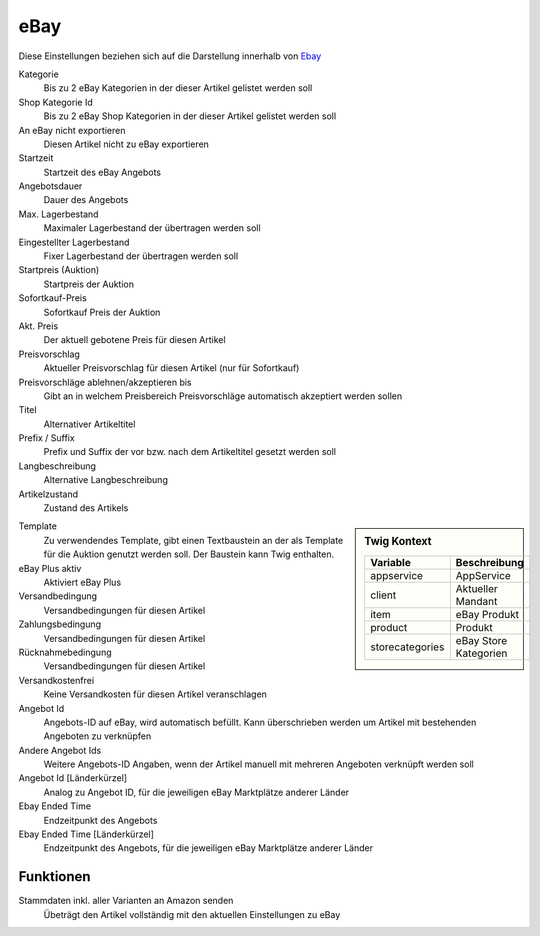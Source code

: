 eBay
~~~~~~

Diese Einstellungen beziehen sich auf die Darstellung innerhalb von `Ebay <https://www.ebay.de/help/selling>`__

Kategorie
    Bis zu 2 eBay Kategorien in der dieser Artikel gelistet werden soll

Shop Kategorie Id
    Bis zu 2 eBay Shop Kategorien in der dieser Artikel gelistet werden soll

An eBay nicht exportieren
    Diesen Artikel nicht zu eBay exportieren

Startzeit
    Startzeit des eBay Angebots

Angebotsdauer
    Dauer des Angebots

Max. Lagerbestand
    Maximaler Lagerbestand der übertragen werden soll

Eingestellter Lagerbestand
    Fixer Lagerbestand der übertragen werden soll

Startpreis (Auktion)
    Startpreis der Auktion

Sofortkauf-Preis
    Sofortkauf Preis der Auktion

Akt. Preis
    Der aktuell gebotene Preis für diesen Artikel

Preisvorschlag
    Aktueller Preisvorschlag für diesen Artikel (nur für Sofortkauf)

Preisvorschläge ablehnen/akzeptieren bis
    Gibt an in welchem Preisbereich Preisvorschläge automatisch akzeptiert werden sollen

Titel
    Alternativer Artikeltitel

Prefix / Suffix
    Prefix und Suffix der vor bzw. nach dem Artikeltitel gesetzt werden soll

Langbeschreibung
    Alternative Langbeschreibung

Artikelzustand
    Zustand des Artikels

.. sidebar:: Twig Kontext
    :class: floating

    .. list-table::
       :widths: 50 50
       :header-rows: 1

       * - Variable
         - Beschreibung
       * - appservice
         - AppService
       * - client
         - Aktueller Mandant
       * - item
         - eBay Produkt
       * - product
         - Produkt
       * - storecategories
         - eBay Store Kategorien

Template
    Zu verwendendes Template, gibt einen Textbaustein an der als Template für die Auktion genutzt werden soll.
    Der Baustein kann Twig enthalten.

eBay Plus aktiv
    Aktiviert eBay Plus

Versandbedingung
    Versandbedingungen für diesen Artikel

Zahlungsbedingung
    Versandbedingungen für diesen Artikel

Rücknahmebedingung
    Versandbedingungen für diesen Artikel

Versandkostenfrei
    Keine Versandkosten für diesen Artikel veranschlagen

Angebot Id
    Angebots-ID auf eBay, wird automatisch befüllt. Kann überschrieben werden um Artikel mit bestehenden Angeboten
    zu verknüpfen

Andere Angebot Ids
    Weitere Angebots-ID Angaben, wenn der Artikel manuell mit mehreren Angeboten verknüpft werden soll

Angebot Id [Länderkürzel]
    Analog zu Angebot ID, für die jeweiligen eBay Marktplätze anderer Länder

Ebay Ended Time
    Endzeitpunkt des Angebots

Ebay Ended Time [Länderkürzel]
    Endzeitpunkt des Angebots, für die jeweiligen eBay Marktplätze anderer Länder


Funktionen
---------------

Stammdaten inkl. aller Varianten an Amazon senden
    Übeträgt den Artikel vollständig mit den aktuellen Einstellungen zu eBay
